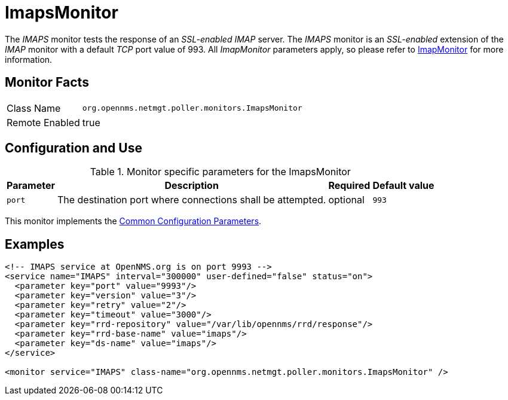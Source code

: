 
= ImapsMonitor

The _IMAPS_ monitor tests the response of an _SSL-enabled_ _IMAP_ server.
The _IMAPS_ monitor is an _SSL-enabled_ extension of the _IMAP_ monitor with a default _TCP_ port value of 993.
All _ImapMonitor_ parameters apply, so please refer to <<service-assurance/monitors/ImapMonitor.adoc#poller-imap-monitor, ImapMonitor>> for more information.

== Monitor Facts

[options="autowidth"]
|===
| Class Name     | `org.opennms.netmgt.poller.monitors.ImapsMonitor`
| Remote Enabled | true
|===

== Configuration and Use

.Monitor specific parameters for the ImapsMonitor
[options="header, autowidth"]
|===
| Parameter              | Description                                                | Required | Default value
| `port`                 | The destination port where connections shall be attempted. | optional | `993`
|===

This monitor implements the <<service-assurance/monitors/introduction.adoc#ga-service-assurance-monitors-common-parameters, Common Configuration Parameters>>.

== Examples

[source, xml]
----
<!-- IMAPS service at OpenNMS.org is on port 9993 -->
<service name="IMAPS" interval="300000" user-defined="false" status="on">
  <parameter key="port" value="9993"/>
  <parameter key="version" value="3"/>
  <parameter key="retry" value="2"/>
  <parameter key="timeout" value="3000"/>
  <parameter key="rrd-repository" value="/var/lib/opennms/rrd/response"/>
  <parameter key="rrd-base-name" value="imaps"/>
  <parameter key="ds-name" value="imaps"/>
</service>

<monitor service="IMAPS" class-name="org.opennms.netmgt.poller.monitors.ImapsMonitor" />
----
